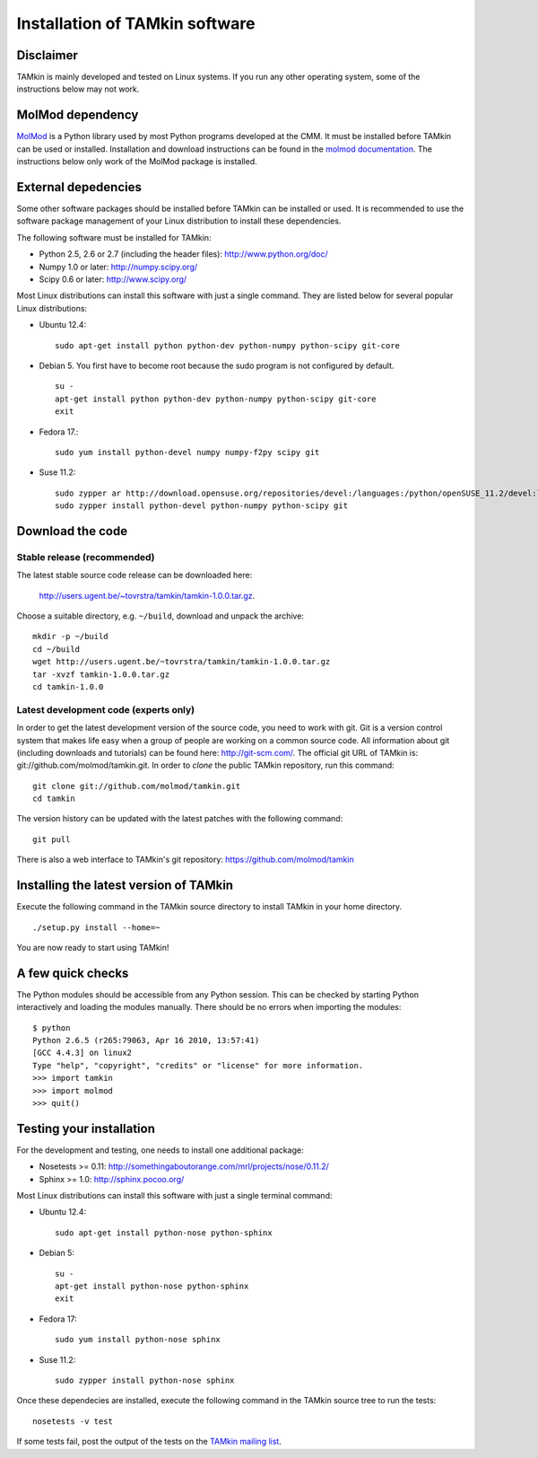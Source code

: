 Installation of TAMkin software
###############################


Disclaimer
==========

TAMkin is mainly developed and tested on Linux systems. If you run any other
operating system, some of the instructions below may not work.


MolMod dependency
=================

`MolMod <http://molmod.github.com/molmod/>`_ is a Python library used by most
Python programs developed at the CMM. It must be installed before TAMkin can
be used or installed. Installation and download instructions can be found in the
`molmod documentation <http://molmod.github.com/molmod/tutorial/install.html>`_.
The instructions below only work of the MolMod package is installed.


External depedencies
====================

Some other software packages should be installed before TAMkin can be installed
or used. It is recommended to use the software package management of your Linux
distribution to install these dependencies.

The following software must be installed for TAMkin:

* Python 2.5, 2.6 or 2.7 (including the header files): http://www.python.org/doc/
* Numpy 1.0 or later: http://numpy.scipy.org/
* Scipy 0.6 or later: http://www.scipy.org/

Most Linux distributions can install this software with just a single command.
They are listed below for several popular Linux distributions:

* Ubuntu 12.4::

    sudo apt-get install python python-dev python-numpy python-scipy git-core

* Debian 5. You first have to become root because the sudo program is not
  configured by default. ::

    su -
    apt-get install python python-dev python-numpy python-scipy git-core
    exit

* Fedora 17.::

    sudo yum install python-devel numpy numpy-f2py scipy git

* Suse 11.2::

    sudo zypper ar http://download.opensuse.org/repositories/devel:/languages:/python/openSUSE_11.2/devel:languages:python.repo
    sudo zypper install python-devel python-numpy python-scipy git


Download the code
=================

Stable release (recommended)
----------------------------

The latest stable source code release can be downloaded here:

    http://users.ugent.be/~tovrstra/tamkin/tamkin-1.0.0.tar.gz.

Choose a suitable directory, e.g. ``~/build``, download and unpack the archive::

    mkdir -p ~/build
    cd ~/build
    wget http://users.ugent.be/~tovrstra/tamkin/tamkin-1.0.0.tar.gz
    tar -xvzf tamkin-1.0.0.tar.gz
    cd tamkin-1.0.0


Latest development code (experts only)
--------------------------------------

In order to get the latest development version of the source code, you need to
work with git. Git is a version control system
that makes life easy when a group of people are working on a common source code.
All information about git (including downloads and tutorials) can be found here:
http://git-scm.com/. The official git URL of TAMkin is:
git://github.com/molmod/tamkin.git. In order to `clone` the public TAMkin
repository, run this command::

    git clone git://github.com/molmod/tamkin.git
    cd tamkin

The version history can be updated with the latest patches with the following
command::

    git pull

There is also a web interface to TAMkin's git repository:
https://github.com/molmod/tamkin


Installing the latest version of TAMkin
=======================================

Execute the following command in the TAMkin source directory to install TAMkin
in your home directory. ::

    ./setup.py install --home=~

You are now ready to start using TAMkin!


A few quick checks
==================

The Python modules should be accessible from any Python session. This can be
checked by starting Python interactively and loading the modules manually. There
should be no errors when importing the modules::

    $ python
    Python 2.6.5 (r265:79063, Apr 16 2010, 13:57:41)
    [GCC 4.4.3] on linux2
    Type "help", "copyright", "credits" or "license" for more information.
    >>> import tamkin
    >>> import molmod
    >>> quit()


Testing your installation
=========================

For the development and testing, one needs to install one additional package:

* Nosetests >= 0.11: http://somethingaboutorange.com/mrl/projects/nose/0.11.2/
* Sphinx >= 1.0: http://sphinx.pocoo.org/

Most Linux distributions can install this software with just a single terminal command:

* Ubuntu 12.4::

    sudo apt-get install python-nose python-sphinx

* Debian 5::

    su -
    apt-get install python-nose python-sphinx
    exit

* Fedora 17::

    sudo yum install python-nose sphinx

* Suse 11.2::

    sudo zypper install python-nose sphinx

Once these dependecies are installed, execute the following command in the
TAMkin source tree to run the tests::

    nosetests -v test

If some tests fail, post the output of the tests on the `TAMkin
mailing list <https://groups.google.com/forum/#!forum/tamkin>`_.
